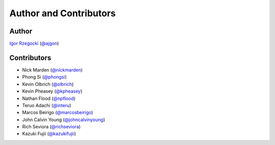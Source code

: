 Author and Contributors
=======================

Author
------

`Igor Rzegocki`_ (`@ajgon`_)

Contributors
------------

* Nick Marden (`@nickmarden`_)
* Phong Si (`@phongsi`_)
* Kevin Olbrich (`@olbrich`_)
* Kevin Pheasey (`@kpheasey`_)
* Nathan Flood (`@npflood`_)
* Teruo Adachi (`@interu`_)
* Marcos Beirigo (`@marcosbeirigo`_)
* John Calvin Young (`@johncalvinyoung`_)
* Rich Seviora (`@richseviora`_)
* Kazuki Fujii (`@kazukifujii`_)

.. _Igor Rzegocki: https://www.rzegocki.pl/
.. _@ajgon: https://github.com/ajgon
.. _@nickmarden: https://github.com/nickmarden
.. _@phongsi: https://github.com/phongsi
.. _@olbrich: https://github.com/olbrich
.. _@kpheasey: https://github.com/kpheasey
.. _@npflood: https://github.com/npflood
.. _@interu: https://github.com/interu
.. _@marcosbeirigo: https://github.com/marcosbeirigo
.. _@johncalvinyoung: https://github.com/johncalvinyoung
.. _@richseviora: https://github.com/richseviora
.. _@kazukifujii: https://github.com/kazukifujii
